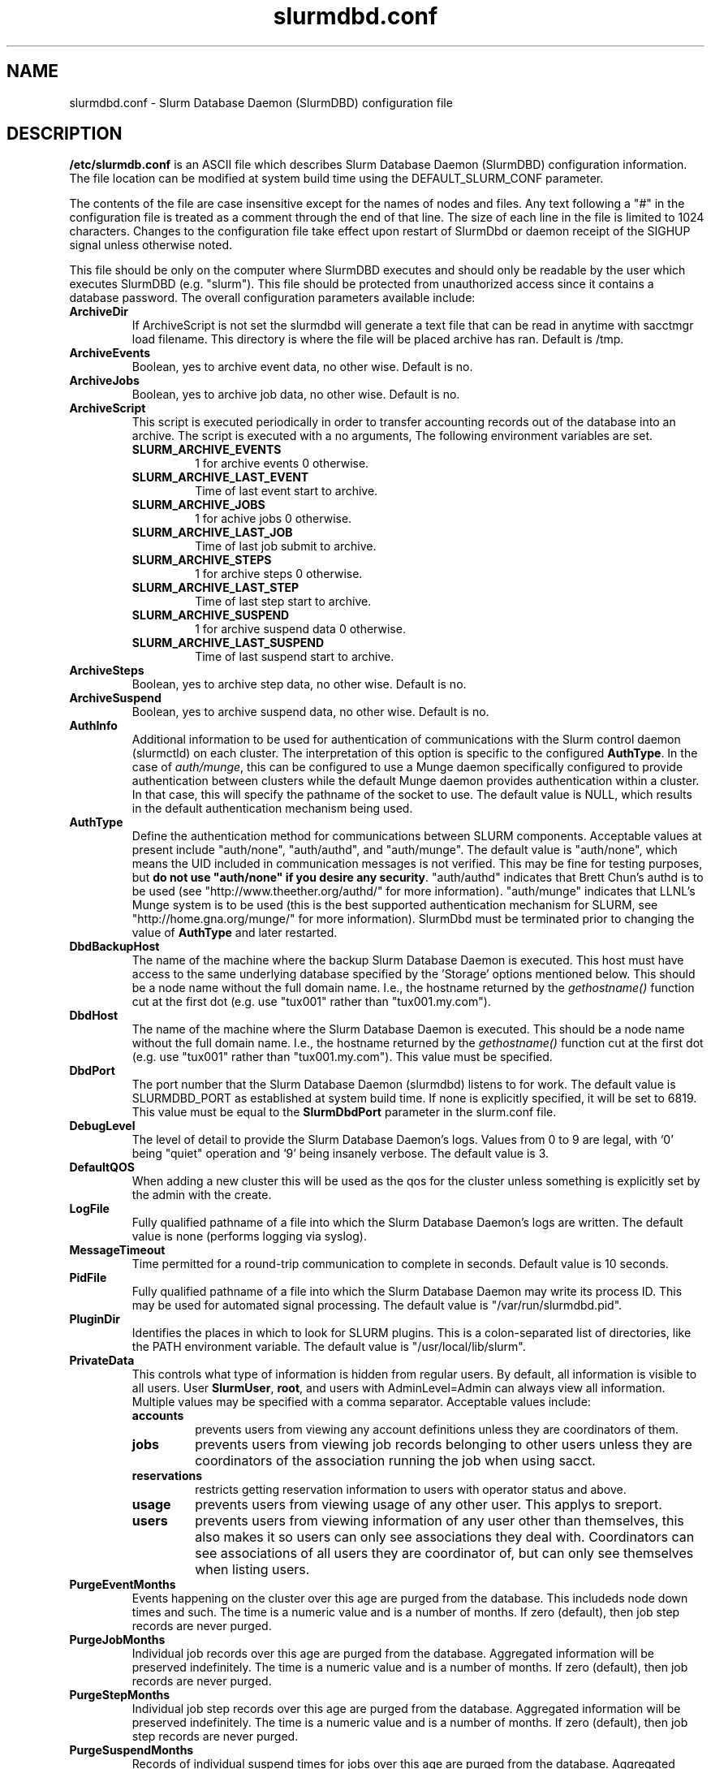 .TH "slurmdbd.conf" "5" "February 2009" "slurmdbd.conf 2.0" "Slurm configuration file"
.SH "NAME"
slurmdbd.conf \- Slurm Database Daemon (SlurmDBD) configuration file 

.SH "DESCRIPTION"
\fB/etc/slurmdb.conf\fP is an ASCII file which describes Slurm Database 
Daemon (SlurmDBD) configuration information.
The file location can be modified at system build time using the
DEFAULT_SLURM_CONF parameter. 
.LP
The contents of the file are case insensitive except for the names of nodes 
and files. Any text following a "#" in the configuration file is treated 
as a comment through the end of that line. 
The size of each line in the file is limited to 1024 characters.
Changes to the configuration file take effect upon restart of 
SlurmDbd or daemon receipt of the SIGHUP signal unless otherwise noted.
.LP
This file should be only on the computer where SlurmDBD executes and 
should only be readable by the user which executes SlurmDBD (e.g. "slurm").
This file should be protected from unauthorized access since it
contains a database password.
The overall configuration parameters available include:

.TP
\fBArchiveDir\fR
If ArchiveScript is not set the slurmdbd will generate a text file that can be 
read in anytime with sacctmgr load filename.  This directory is where the 
file will be placed archive has ran.  Default is /tmp.

.TP
\fBArchiveEvents\fR
Boolean, yes to archive event data, no other wise.  Default is no.

.TP
\fBArchiveJobs\fR
Boolean, yes to archive job data, no other wise.  Default is no.

.TP
\fBArchiveScript\fR
This script is executed periodically in order to transfer accounting
records out of the database into an archive. The script is executed 
with a no arguments, The following environment variables are set.
.RS
.TP
\fBSLURM_ARCHIVE_EVENTS\fR 
1 for archive events 0 otherwise.
.TP
\fBSLURM_ARCHIVE_LAST_EVENT\fR
Time of last event start to archive.
.TP
\fBSLURM_ARCHIVE_JOBS\fR
1 for achive jobs 0 otherwise.
.TP
\fBSLURM_ARCHIVE_LAST_JOB\fR
Time of last job submit to archive.
.TP
\fBSLURM_ARCHIVE_STEPS\fR 
1 for archive steps 0 otherwise.
.TP
\fBSLURM_ARCHIVE_LAST_STEP\fR
Time of last step start to archive.
.TP
\fBSLURM_ARCHIVE_SUSPEND\fR 
1 for archive suspend data 0 otherwise.
.TP
\fBSLURM_ARCHIVE_LAST_SUSPEND\fR
Time of last suspend start to archive.
.TP
.RE

.TP
\fBArchiveSteps\fR
Boolean, yes to archive step data, no other wise.  Default is no.

.TP
\fBArchiveSuspend\fR
Boolean, yes to archive suspend data, no other wise.  Default is no.

.TP
\fBAuthInfo\fR
Additional information to be used for authentication of communications 
with the Slurm control daemon (slurmctld) on each cluster.
The interpretation of this option is specific to the configured \fBAuthType\fR.
In the case of \fIauth/munge\fR, this can be configured to use a Munge daemon 
specifically configured to provide authentication between clusters while the 
default Munge daemon provides authentication within a cluster. 
In that case, this will specify the pathname of the socket to use.
The default value is NULL, which results in the default authentication 
mechanism being used.

.TP
\fBAuthType\fR
Define the authentication method for communications between SLURM 
components. 
Acceptable values at present include "auth/none", "auth/authd", 
and "auth/munge".
The default value is "auth/none", which means the UID included in 
communication messages is not verified. 
This may be fine for testing purposes, but 
\fBdo not use "auth/none" if you desire any security\fR.
"auth/authd" indicates that Brett Chun's authd is to be used (see
"http://www.theether.org/authd/" for more information).
"auth/munge" indicates that LLNL's Munge system is to be used
(this is the best supported authentication mechanism for SLURM, 
see "http://home.gna.org/munge/" for more information).
SlurmDbd must be terminated prior to changing the value of \fBAuthType\fR 
and later restarted.

.TP
\fBDbdBackupHost\fR
The name of the machine where the backup Slurm Database Daemon is executed. 
This host must have access to the same underlying database specified by
the 'Storage' options mentioned below.
This should be a node name without the full domain name.  I.e., the hostname
returned by the \fIgethostname()\fR function cut at the first dot (e.g. use 
"tux001" rather than "tux001.my.com").

.TP
\fBDbdHost\fR
The name of the machine where the Slurm Database Daemon is executed. 
This should be a node name without the full domain name.  I.e., the hostname
returned by the \fIgethostname()\fR function cut at the first dot (e.g. use 
"tux001" rather than "tux001.my.com").  This value must be specified.

.TP
\fBDbdPort\fR
The port number that the Slurm Database Daemon (slurmdbd) listens 
to for work. The default value is SLURMDBD_PORT as established at system 
build time. If none is explicitly specified, it will be set to 6819.
This value must be equal to the \fBSlurmDbdPort\fR parameter in the
slurm.conf file.

.TP
\fBDebugLevel\fR
The level of detail to provide the Slurm Database Daemon's logs. 
Values from 0 to 9 are legal, with `0' being "quiet" operation and 
`9' being insanely verbose.
The default value is 3.

.TP
\fBDefaultQOS\fR
When adding a new cluster this will be used as the qos for the cluster 
unless something is explicitly set by the admin with the create.
 
.TP
\fBLogFile\fR
Fully qualified pathname of a file into which the Slurm Database Daemon's 
logs are written.
The default value is none (performs logging via syslog).

.TP
\fBMessageTimeout\fR
Time permitted for a round\-trip communication to complete
in seconds. Default value is 10 seconds. 

.TP
\fBPidFile\fR
Fully qualified pathname of a file into which the Slurm Database Daemon 
may write its process ID. This may be used for automated signal processing.
The default value is "/var/run/slurmdbd.pid".

.TP
\fBPluginDir\fR
Identifies the places in which to look for SLURM plugins. 
This is a colon\-separated list of directories, like the PATH 
environment variable. 
The default value is "/usr/local/lib/slurm".

.TP
\fBPrivateData\fR
This controls what type of information is hidden from regular users.
By default, all information is visible to all users.
User \fBSlurmUser\fR, \fBroot\fR, and users with AdminLevel=Admin can always 
view all information.
Multiple values may be specified with a comma separator.
Acceptable values include:
.RS
.TP
\fBaccounts\fR 
prevents users from viewing any account definitions unless they are 
coordinators of them.
.TP
\fBjobs\fR 
prevents users from viewing job records belonging
to other users unless they are coordinators of the association running the job
when using sacct.
.TP
\fBreservations\fR 
restricts getting reservation information to users with operator status 
and above.
.TP
\fBusage\fR  
prevents users from viewing usage of any other user.  
This applys to sreport.
.TP
\fBusers\fR  
prevents users from viewing information of any user 
other than themselves, this also makes it so users can only see 
associations they deal with.  
Coordinators can see associations of all users they are coordinator of, 
but can only see themselves when listing users.
.RE

.TP
\fBPurgeEventMonths\fR
Events happening on the cluster over this age are purged from the database.
This includeds node down times and such.
The time is a numeric value and is a number of months.
If zero (default), then job step records are never purged.

.TP
\fBPurgeJobMonths\fR
Individual job records over this age are purged from the database.
Aggregated information will be preserved indefinitely.
The time is a numeric value and is a number of months.
If zero (default), then job records are never purged.

.TP
\fBPurgeStepMonths\fR
Individual job step records over this age are purged from the database.
Aggregated information will be preserved indefinitely.
The time is a numeric value and is a number of months.
If zero (default), then job step records are never purged.

.TP
\fBPurgeSuspendMonths\fR
Records of individual suspend times for jobs over this age are purged from the 
database.
Aggregated information will be preserved indefinitely.
The time is a numeric value and is a number of months.
If zero (default), then job step records are never purged.

.TP
\fBSlurmUser\fR
The name of the user that the \fBslurmctld\fR daemon executes as. 
This user must exist on the machine executing the Slurm Database Daemon
and have the same user ID as the hosts on which \fBslurmctld\fR execute.
For security purposes, a user other than "root" is recommended.
The default value is "root". 

.TP
\fBStorageHost\fR
Define the name of the host the database is running where we are going
to store the data.
Ideally this should be the host on which slurmdbd executes.

.TP
\fBStorageBackupHost\fR
Define the name of the backup host the database is running where we are going
to store the data.  This can be viewed as a backup solution when the 
StorageHost is not responding. It is up to the backup solution to enforce the 
coherency of the accounting information between the two hosts. With clustered 
database solutions (acitve/passive HA), you would not need to use this feature.
Default is none.

.TP
\fBStorageLoc\fR
Specify the name of the database as the location where accounting 
records are written.

.TP
\fBStoragePass\fR
Define the password used to gain access to the database to store 
the job accounting data.

.TP
\fBStoragePort\fR
The port number that the Slurm Database Daemon (slurmdbd) communicates
with the database.

.TP
\fBStorageType\fR
Define the accounting storage mechanism type.
Acceptable values at present include 
"accounting_storage/gold", "accounting_storage/mysql", and
"accounting_storage/pgsql".
The value "accounting_storage/gold" indicates that account records
will be written to Gold
(http://www.clusterresources.com/pages/products/gold-allocation-manager.php),
which maintains its own database.
The value "accounting_storage/mysql" indicates that accounting records
should be written to a MySQL database specified by the 
\fStorageLoc\fR parameter.
The value "accounting_storage/pgsql" indicates that accounting records
should be written to a PostgreSQL database specified by the 
\fBStorageLoc\fR parameter.  This plugin is not complete and 
should not be used if wanting to use associations.  It will however work with
basic accounting of jobs and job steps.  If interested in 
completing please email slurm-dev@lists.llnl.gov.
This value must be specified.

.TP
\fBStorageUser\fR
Define the name of the user we are going to connect to the database
with to store the job accounting data.

.TP
\fBTrackWCKey\fR
Boolean yes or no.  Used to set display and track of the Workload  
Characterization Key. Must be set to track wckey usage.

.SH "EXAMPLE"
.LP 
#
.br
# Sample /etc/slurmdbd.conf
.br
#
.br
ArchiveEvents=yes
.br
ArchiveJobs=yes
.br
ArchiveSteps=no
.br
ArchiveSuspend=no
.br
#ArchiveScript=/usr/sbin/slurm.dbd.archive
.br
AuthInfo=/var/run/munge/munge.socket.2
.br
AuthType=auth/munge
.br
DbdHost=db_host
.br
DebugLevel=4
.br
PurgeEventMonths=1
.br
PurgeJobMonths=12
.br
PurgeStepMonths=1
.br
PurgeSuspendMonths=1
.br
LogFile=/var/log/slurmdbd.log
.br
PidFile=/var/tmp/jette/slurmdbd.pid
.br
SlurmUser=slurm_mgr
.br
StoragePass=shazaam
.br
StorageType=accounting_storage/mysql
.br
StorageUser=database_mgr

.SH "COPYING"
Copyright (C) 2008 Lawrence Livermore National Security.
Produced at Lawrence Livermore National Laboratory (cf, DISCLAIMER).
CODE\-OCEC\-09\-009. All rights reserved.
.LP
This file is part of SLURM, a resource management program.
For details, see <https://computing.llnl.gov/linux/slurm/>.
.LP
SLURM is free software; you can redistribute it and/or modify it under
the terms of the GNU General Public License as published by the Free
Software Foundation; either version 2 of the License, or (at your option)
any later version.
.LP
SLURM is distributed in the hope that it will be useful, but WITHOUT ANY
WARRANTY; without even the implied warranty of MERCHANTABILITY or FITNESS
FOR A PARTICULAR PURPOSE.  See the GNU General Public License for more
details.

.SH "FILES"
/etc/slurmdbd.conf

.SH "SEE ALSO"
.LP
\fBslurm.conf\fR(5),
\fBslurmctld\fR(8), \fBslurmdbd\fR(8)
\fBsyslog\fR(2)
